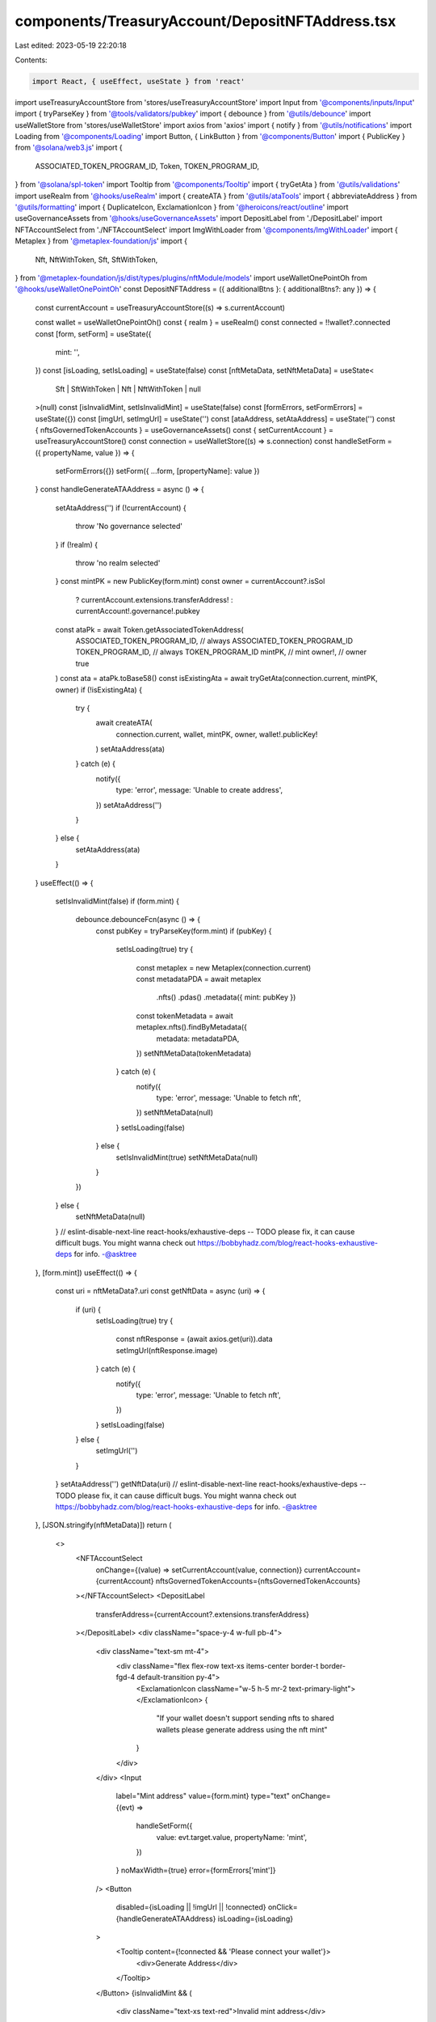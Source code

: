 components/TreasuryAccount/DepositNFTAddress.tsx
================================================

Last edited: 2023-05-19 22:20:18

Contents:

.. code-block:: tsx

    import React, { useEffect, useState } from 'react'
import useTreasuryAccountStore from 'stores/useTreasuryAccountStore'
import Input from '@components/inputs/Input'
import { tryParseKey } from '@tools/validators/pubkey'
import { debounce } from '@utils/debounce'
import useWalletStore from 'stores/useWalletStore'
import axios from 'axios'
import { notify } from '@utils/notifications'
import Loading from '@components/Loading'
import Button, { LinkButton } from '@components/Button'
import { PublicKey } from '@solana/web3.js'
import {
  ASSOCIATED_TOKEN_PROGRAM_ID,
  Token,
  TOKEN_PROGRAM_ID,
} from '@solana/spl-token'
import Tooltip from '@components/Tooltip'
import { tryGetAta } from '@utils/validations'
import useRealm from '@hooks/useRealm'
import { createATA } from '@utils/ataTools'
import { abbreviateAddress } from '@utils/formatting'
import { DuplicateIcon, ExclamationIcon } from '@heroicons/react/outline'
import useGovernanceAssets from '@hooks/useGovernanceAssets'
import DepositLabel from './DepositLabel'
import NFTAccountSelect from './NFTAccountSelect'
import ImgWithLoader from '@components/ImgWithLoader'
import { Metaplex } from '@metaplex-foundation/js'
import {
  Nft,
  NftWithToken,
  Sft,
  SftWithToken,
} from '@metaplex-foundation/js/dist/types/plugins/nftModule/models'
import useWalletOnePointOh from '@hooks/useWalletOnePointOh'
const DepositNFTAddress = ({ additionalBtns }: { additionalBtns?: any }) => {
  const currentAccount = useTreasuryAccountStore((s) => s.currentAccount)

  const wallet = useWalletOnePointOh()
  const { realm } = useRealm()
  const connected = !!wallet?.connected
  const [form, setForm] = useState({
    mint: '',
  })
  const [isLoading, setIsLoading] = useState(false)
  const [nftMetaData, setNftMetaData] = useState<
    Sft | SftWithToken | Nft | NftWithToken | null
  >(null)
  const [isInvalidMint, setIsInvalidMint] = useState(false)
  const [formErrors, setFormErrors] = useState({})
  const [imgUrl, setImgUrl] = useState('')
  const [ataAddress, setAtaAddress] = useState('')
  const { nftsGovernedTokenAccounts } = useGovernanceAssets()
  const { setCurrentAccount } = useTreasuryAccountStore()
  const connection = useWalletStore((s) => s.connection)
  const handleSetForm = ({ propertyName, value }) => {
    setFormErrors({})
    setForm({ ...form, [propertyName]: value })
  }
  const handleGenerateATAAddress = async () => {
    setAtaAddress('')
    if (!currentAccount) {
      throw 'No governance selected'
    }
    if (!realm) {
      throw 'no realm selected'
    }
    const mintPK = new PublicKey(form.mint)
    const owner = currentAccount?.isSol
      ? currentAccount.extensions.transferAddress!
      : currentAccount!.governance!.pubkey
    const ataPk = await Token.getAssociatedTokenAddress(
      ASSOCIATED_TOKEN_PROGRAM_ID, // always ASSOCIATED_TOKEN_PROGRAM_ID
      TOKEN_PROGRAM_ID, // always TOKEN_PROGRAM_ID
      mintPK, // mint
      owner!, // owner
      true
    )
    const ata = ataPk.toBase58()
    const isExistingAta = await tryGetAta(connection.current, mintPK, owner)
    if (!isExistingAta) {
      try {
        await createATA(
          connection.current,
          wallet,
          mintPK,
          owner,
          wallet!.publicKey!
        )
        setAtaAddress(ata)
      } catch (e) {
        notify({
          type: 'error',
          message: 'Unable to create address',
        })
        setAtaAddress('')
      }
    } else {
      setAtaAddress(ata)
    }
  }
  useEffect(() => {
    setIsInvalidMint(false)
    if (form.mint) {
      debounce.debounceFcn(async () => {
        const pubKey = tryParseKey(form.mint)
        if (pubKey) {
          setIsLoading(true)
          try {
            const metaplex = new Metaplex(connection.current)
            const metadataPDA = await metaplex
              .nfts()
              .pdas()
              .metadata({ mint: pubKey })
            const tokenMetadata = await metaplex.nfts().findByMetadata({
              metadata: metadataPDA,
            })
            setNftMetaData(tokenMetadata)
          } catch (e) {
            notify({
              type: 'error',
              message: 'Unable to fetch nft',
            })
            setNftMetaData(null)
          }
          setIsLoading(false)
        } else {
          setIsInvalidMint(true)
          setNftMetaData(null)
        }
      })
    } else {
      setNftMetaData(null)
    }
    // eslint-disable-next-line react-hooks/exhaustive-deps -- TODO please fix, it can cause difficult bugs. You might wanna check out https://bobbyhadz.com/blog/react-hooks-exhaustive-deps for info. -@asktree
  }, [form.mint])
  useEffect(() => {
    const uri = nftMetaData?.uri
    const getNftData = async (uri) => {
      if (uri) {
        setIsLoading(true)
        try {
          const nftResponse = (await axios.get(uri)).data
          setImgUrl(nftResponse.image)
        } catch (e) {
          notify({
            type: 'error',
            message: 'Unable to fetch nft',
          })
        }
        setIsLoading(false)
      } else {
        setImgUrl('')
      }
    }
    setAtaAddress('')
    getNftData(uri)
    // eslint-disable-next-line react-hooks/exhaustive-deps -- TODO please fix, it can cause difficult bugs. You might wanna check out https://bobbyhadz.com/blog/react-hooks-exhaustive-deps for info. -@asktree
  }, [JSON.stringify(nftMetaData)])
  return (
    <>
      <NFTAccountSelect
        onChange={(value) => setCurrentAccount(value, connection)}
        currentAccount={currentAccount}
        nftsGovernedTokenAccounts={nftsGovernedTokenAccounts}
      ></NFTAccountSelect>
      <DepositLabel
        transferAddress={currentAccount?.extensions.transferAddress}
      ></DepositLabel>
      <div className="space-y-4 w-full pb-4">
        <div className="text-sm mt-4">
          <div className="flex flex-row text-xs items-center border-t border-fgd-4 default-transition py-4">
            <ExclamationIcon className="w-5 h-5 mr-2 text-primary-light"></ExclamationIcon>
            {
              "If your wallet doesn't support sending nfts to shared wallets please generate address using the nft mint"
            }
          </div>
        </div>
        <Input
          label="Mint address"
          value={form.mint}
          type="text"
          onChange={(evt) =>
            handleSetForm({
              value: evt.target.value,
              propertyName: 'mint',
            })
          }
          noMaxWidth={true}
          error={formErrors['mint']}
        />
        <Button
          disabled={isLoading || !imgUrl || !connected}
          onClick={handleGenerateATAAddress}
          isLoading={isLoading}
        >
          <Tooltip content={!connected && 'Please connect your wallet'}>
            <div>Generate Address</div>
          </Tooltip>
        </Button>
        {isInvalidMint && (
          <div className="text-xs text-red">Invalid mint address</div>
        )}
        {isLoading ? (
          <Loading />
        ) : (
          imgUrl && (
            <div className="flex justify-center">
              <ImgWithLoader style={{ width: '150px' }} src={imgUrl} />
            </div>
          )
        )}
      </div>
      {ataAddress && (
        <div className="bg-bkg-1 px-4 py-2 rounded-md w-full break-all flex items-center mb-4">
          <div>
            <div className="text-fgd-3 text-xs">
              {abbreviateAddress(new PublicKey(ataAddress))}
            </div>
          </div>
          <div className="ml-auto">
            <LinkButton
              className="ml-4 text-th-fgd-1"
              onClick={() => {
                navigator.clipboard.writeText(ataAddress)
              }}
            >
              <DuplicateIcon className="w-5 h-5 mt-1" />
            </LinkButton>
          </div>
        </div>
      )}
      <div className="flex flex-col sm:flex-row sm:space-x-4 space-y-4 sm:space-y-0">
        <div className="ml-auto">{additionalBtns}</div>
      </div>
    </>
  )
}

export default DepositNFTAddress


